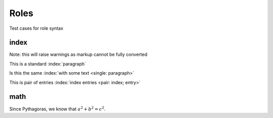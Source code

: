Roles
=====

Test cases for role syntax

index
-----

Note: this will raise warnings as markup cannot be fully converted

This is a standard :index:`paragraph`

Is this the same :index:`with some text <single: paragraph>`

This is pair of entries :index:`index entries <pair: index; entry>`

math
----

Since Pythagoras, we know that :math:`a^2 + b^2 = c^2`.
